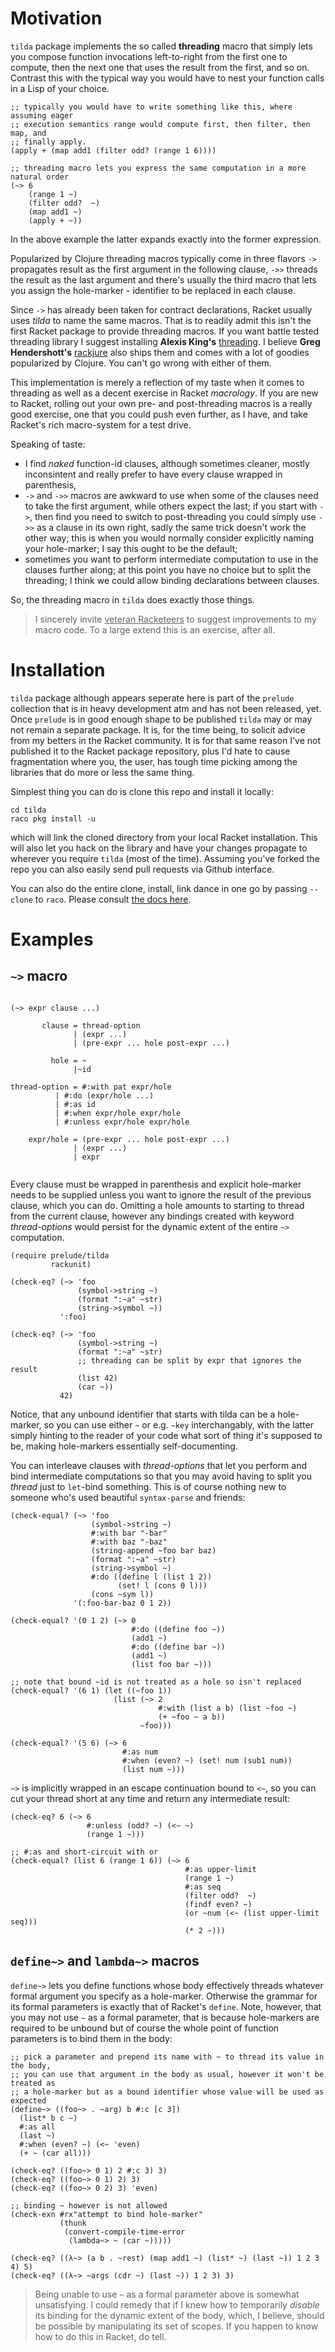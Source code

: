 * Motivation

~tilda~ package implements the so called *threading* macro that simply lets you
compose function invocations left-to-right from the first one to compute, then the
next one that uses the result from the first, and so on. Contrast this with the
typical way you would have to nest your function calls in a Lisp of your choice.

#+begin_src racket
  ;; typically you would have to write something like this, where assuming eager
  ;; execution semantics range would compute first, then filter, then map, and
  ;; finally apply.
  (apply + (map add1 (filter odd? (range 1 6))))

  ;; threading macro lets you express the same computation in a more natural order
  (~> 6
      (range 1 ~)
      (filter odd?  ~)
      (map add1 ~)
      (apply + ~))
#+end_src

In the above example the latter expands exactly into the former expression.

Popularized by Clojure threading macros typically come in three flavors ~->~
propagates result as the first argument in the following clause, ~->>~ threads the
result as the last argument and there's usually the third macro that lets you
assign the hole-marker - identifier to be replaced in each clause.

Since ~->~ has already been taken for contract declarations, Racket usually uses
/tilda/ to name the same macros. That is to readily admit this isn't the first
Racket package to provide threading macros. If you want battle tested threading
library I suggest installing *Alexis King's* [[https://github.com/lexi-lambda/threading][threading]]. I believe *Greg
Hendershott's* [[https://github.com/greghendershott/rackjure][rackjure]] also ships them and comes with a lot of goodies
popularized by Clojure. You can't go wrong with either of them.

This implementation is merely a reflection of my taste when it comes to threading
as well as a decent exercise in Racket /macrology/. If you are new to Racket,
rolling out your own pre- and post-threading macros is a really good exercise, one
that you could push even further, as I have, and take Racket's rich macro-system
for a test drive.

Speaking of taste:
- I find /naked/ function-id clauses, although sometimes cleaner, mostly
  inconsintent and really prefer to have every clause wrapped in parenthesis,
- ~->~ and ~->>~ macros are awkward to use when some of the clauses need to take
  the first argument, while others expect the last; if you start with ~->~, then
  find you need to switch to post-threading you could simply use ~->>~ as a clause
  in its own right, sadly the same trick doesn't work the other way; this is when
  you would normally consider explicitly naming your hole-marker; I say this ought
  to be the default;
- sometimes you want to perform intermediate computation to use in the clauses
  further along; at this point you have no choice but to split the threading; I
  think we could allow binding declarations between clauses.

So, the threading macro in ~tilda~ does exactly those things.

#+begin_quote
I sincerely invite _veteran Racketeers_ to suggest improvements to my macro code.
To a large extend this is an exercise, after all.
#+end_quote

* Installation

~tilda~ package although appears seperate here is part of the ~prelude~ collection
that is in heavy development atm and has not been released, yet. Once ~prelude~ is
in good enough shape to be published ~tilda~ may or may not remain a separate
package. It is, for the time being, to solicit advice from my betters in the
Racket community. It is for that same reason I've not published it to the Racket
package repository, plus I'd hate to cause fragmentation where you, the user, has
tough time picking among the libraries that do more or less the same thing.

Simplest thing you can do is clone this repo and install it locally:

#+begin_src shell
cd tilda
raco pkg install -u
#+end_src

which will link the cloned directory from your local Racket installation. This
will also let you hack on the library and have your changes propagate to wherever
you require ~tilda~ (most of the time). Assuming you've forked the repo you can
also easily send pull requests via Github interface.

You can also do the entire clone, install, link dance in one go by passing
~--clone~ to ~raco~. Please consult [[https://docs.racket-lang.org/pkg/git-workflow.html][the docs here]].

* Examples

** ~~>~ macro

#+begin_example

(~> expr clause ...)

       clause = thread-option
              | (expr ...)
              | (pre-expr ... hole post-expr ...)

         hole = ~
              |~id
 	 	 	 	 
thread-option = #:with pat expr/hole
 	 	  | #:do (expr/hole ...)
 	 	  | #:as id
 	 	  | #:when expr/hole expr/hole
 	 	  | #:unless expr/hole expr/hole
 	 	 	 	 
    expr/hole = (pre-expr ... hole post-expr ...)
              | (expr ...)
              | expr

#+end_example

Every clause must be wrapped in parenthesis and explicit hole-marker needs to be
supplied unless you want to ignore the result of the previous clause, which you
can do. Omitting a hole amounts to starting to thread from the current clause,
however any bindings created with keyword /thread-options/ would persist for the
dynamic extent of the entire ~~>~ computation.

#+begin_src racket
  (require prelude/tilda
           rackunit)

  (check-eq? (~> 'foo
                 (symbol->string ~)
                 (format ":~a" ~str)
                 (string->symbol ~))
             ':foo)

  (check-eq? (~> 'foo
                 (symbol->string ~)
                 (format ":~a" ~str)
                 ;; threading can be split by expr that ignores the result
                 (list 42)
                 (car ~))
             42)
#+end_src

Notice, that any unbound identifier that starts with tilda can be a hole-marker,
so you can use either ~~~ or e.g. ~~key~ interchangably, with the latter simply
hinting to the reader of your code what sort of thing it's supposed to be, making
hole-markers essentially self-documenting.

You can interleave clauses with /thread-options/ that let you perform and bind
intermediate computations so that you may avoid having to split you /thread/ just
to ~let~-bind something. This is of course nothing new to someone who's used
beautiful ~syntax-parse~ and friends:

#+begin_src racket
  (check-equal? (~> 'foo
                    (symbol->string ~)
                    #:with bar "-bar"
                    #:with baz "-baz"
                    (string-append ~foo bar baz)
                    (format ":~a" ~str)
                    (string->symbol ~)
                    #:do ((define l (list 1 2))
                          (set! l (cons 0 l)))
                    (cons ~sym l))
                '(:foo-bar-baz 0 1 2))

  (check-equal? '(0 1 2) (~> 0
                             #:do ((define foo ~))
                             (add1 ~)
                             #:do ((define bar ~))
                             (add1 ~)
                             (list foo bar ~)))

  ;; note that bound ~id is not treated as a hole so isn't replaced
  (check-equal? '(6 1) (let ((~foo 1))
                         (list (~> 2
                                   #:with (list a b) (list ~foo ~)
                                   (+ ~foo ~ a b))
                               ~foo)))

  (check-equal? '(5 6) (~> 6
                           #:as num
                           #:when (even? ~) (set! num (sub1 num))
                           (list num ~)))
#+end_src

~~>~ is implicitly wrapped in an escape continuation bound to ~<~~, so you can cut
your thread short at any time and return any intermediate result:

#+begin_src racket
  (check-eq? 6 (~> 6
                   #:unless (odd? ~) (<~ ~)
                   (range 1 ~)))

  ;; #:as and short-circuit with or
  (check-equal? (list 6 (range 1 6)) (~> 6
                                         #:as upper-limit
                                         (range 1 ~)
                                         #:as seq
                                         (filter odd?  ~)
                                         (findf even? ~)
                                         (or ~num (<~ (list upper-limit seq)))
                                         (* 2 ~)))
#+end_src

** ~define~>~ and ~lambda~>~ macros

~define~>~ lets you define functions whose body effectively threads whatever
formal argument you specify as a hole-marker. Otherwise the grammar for its formal
parameters is exactly that of Racket's ~define~. Note, however, that you may not
use ~~~ as a formal parameter, that is because hole-markers are required to be
unbound but of course the whole point of function parameters is to bind them in
the body:

#+begin_src racket
  ;; pick a parameter and prepend its name with ~ to thread its value in the body,
  ;; you can use that argument in the body as usual, however it won't be treated as
  ;; a hole-marker but as a bound identifier whose value will be used as expected
  (define~> ((foo~> . ~arg) b #:c [c 3])
    (list* b c ~)
    #:as all
    (last ~)
    #:when (even? ~) (<~ 'even)
    (+ ~ (car all)))

  (check-eq? ((foo~> 0 1) 2 #:c 3) 3)
  (check-eq? ((foo~> 0 1) 2) 3)
  (check-eq? ((foo~> 0 2) 3) 'even)

  ;; binding ~ however is not allowed
  (check-exn #rx"attempt to bind hole-marker"
             (thunk
              (convert-compile-time-error
               (lambda~> ~ (car ~)))))

  (check-eq? ((λ~> (a b . ~rest) (map add1 ~) (list* ~) (last ~)) 1 2 3 4) 5)
  (check-eq? ((λ~> ~args (cdr ~) (last ~)) 1 2 3) 3)
#+end_src

#+begin_quote
Being unable to use ~~~ as a formal parameter above is somewhat unsatisfying. I
could remedy that if I knew how to temporarily /disable/ its binding for the
dynamic extent of the body, which, I believe, should be possible by manipulating
its set of scopes. If you happen to know how to do this in Racket, do tell.
#+end_quote

